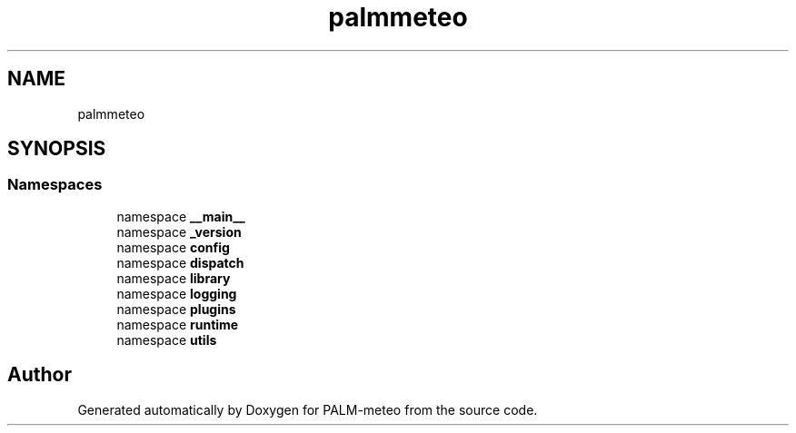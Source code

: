 .TH "palmmeteo" 3 "Fri Jun 27 2025" "PALM-meteo" \" -*- nroff -*-
.ad l
.nh
.SH NAME
palmmeteo
.SH SYNOPSIS
.br
.PP
.SS "Namespaces"

.in +1c
.ti -1c
.RI "namespace \fB__main__\fP"
.br
.ti -1c
.RI "namespace \fB_version\fP"
.br
.ti -1c
.RI "namespace \fBconfig\fP"
.br
.ti -1c
.RI "namespace \fBdispatch\fP"
.br
.ti -1c
.RI "namespace \fBlibrary\fP"
.br
.ti -1c
.RI "namespace \fBlogging\fP"
.br
.ti -1c
.RI "namespace \fBplugins\fP"
.br
.ti -1c
.RI "namespace \fBruntime\fP"
.br
.ti -1c
.RI "namespace \fButils\fP"
.br
.in -1c
.SH "Author"
.PP 
Generated automatically by Doxygen for PALM-meteo from the source code\&.

